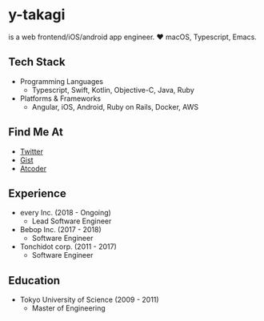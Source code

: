 * y-takagi
  is a web frontend/iOS/android app engineer.
  ❤️ macOS, Typescript, Emacs.

** Tech Stack
   - Programming Languages
     - Typescript, Swift, Kotlin, Objective-C, Java, Ruby
   - Platforms & Frameworks
     - Angular, iOS, Android, Ruby on Rails, Docker, AWS

** Find Me At
   - [[https://twitter.com/y_takagi][Twitter]]
   - [[https://gist.github.com/y-takagi][Gist]]
   - [[https://atcoder.jp/users/ytakagi][Atcoder]]

** Experience
   - every Inc.                  (2018 - Ongoing)
     - Lead Software Engineer
   - Bebop Inc.                  (2017 - 2018)
     - Software Engineer
   - Tonchidot corp.             (2011 - 2017)
     - Software Engineer

** Education
   - Tokyo University of Science (2009 - 2011)
     - Master of Engineering
